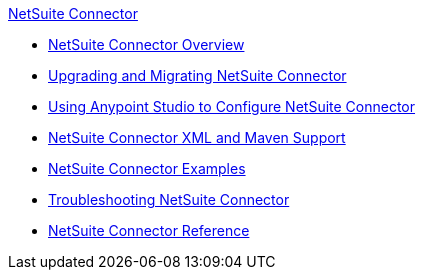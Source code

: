 .xref:index.adoc[NetSuite Connector]
* xref:index.adoc[NetSuite Connector Overview]
* xref:netsuite-connector-upgrade-migrate.adoc[Upgrading and Migrating NetSuite Connector]
* xref:netsuite-studio-configure.adoc[Using Anypoint Studio to Configure NetSuite Connector]
* xref:netsuite-connector-xml-maven.adoc[NetSuite Connector XML and Maven Support]
* xref:netsuite-examples.adoc[NetSuite Connector Examples]
* xref:netsuite-troubleshooting.adoc[Troubleshooting NetSuite Connector]
* xref:netsuite-reference.adoc[NetSuite Connector Reference]
